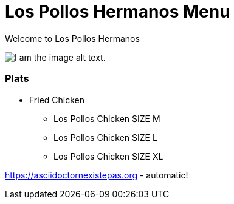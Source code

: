 = Los Pollos Hermanos Menu

Welcome to Los Pollos Hermanos



image::img.jpg[I am the image alt text.]


=== Plats

* Fried Chicken
** Los Pollos Chicken SIZE M
** Los Pollos Chicken SIZE L
** Los Pollos Chicken SIZE XL

https://asciidoctornexistepas.org - automatic!
